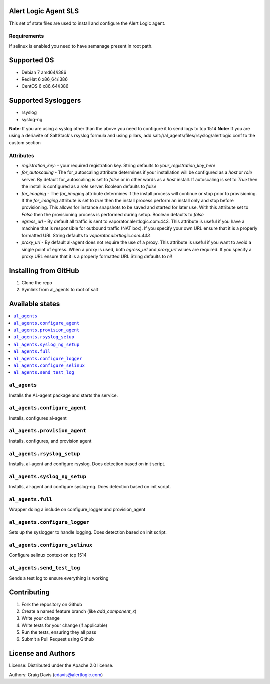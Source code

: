 Alert Logic Agent SLS
=================
This set of state files are used to install and configure the Alert Logic agent.

Requirements
------------
If selinux is enabled you need to have semanage present in root path.

Supported OS
============

* Debian 7 amd64/i386
* RedHat 6 x86_64/i386
* CentOS 6 x86_64/i386

Supported Sysloggers
====================

* rsyslog
* syslog-ng

**Note:** If you are using a syslog other than the above you need to configure it to send logs to tcp 1514
**Note:** If you are using a deriavite of SaltStack's rsyslog formula and using pillars, add salt://al_agents/files/rsyslog/alertlogic.conf to the custom section


Attributes
----------

* `registration_key:` - your required registration key. String defaults to `your_registration_key_here`
* `for_autoscaling` - The for_autoscaling attribute determines if your installation will be configured as a `host` or `role` server.  By default for_autoscaling is set to `false` or in other words as a `host` install.  If autoscaling is set to `True` then the install is configured as a `role` server. Boolean defaults to `false`
* `for_imaging` - The `for_imaging` attribute determines if the install process will continue or stop prior to provisioning.  If the `for_imaging` attribute is set to `true` then the install process perform an install only and stop before provisioning.  This allows for instance snapshots to be saved and started for later use.  With this attribute set to `False` then the provisioning process is performed during setup.  Boolean defaults to `false`
* `egress_url` - By default all traffic is sent to vaporator.alertlogic.com:443.  This attribute is useful if you have a machine that is responsible for outbound traffic (NAT box).  If you specify your own URL ensure that it is a properly formatted URI.  String defaults to `vaporator.alertlogic.com:443`
* `proxy_url` - By default al-agent does not require the use of a proxy.  This attribute is useful if you want to avoid a single point of egress.  When a proxy is used, both `egress_url` and `proxy_url` values are required.  If you specify a proxy URL ensure that it is a properly formatted URI.  String defaults to `nil`

Installing from GitHub
================
1) Clone the repo
2) Symlink from al_agents to root of salt


Available states
================

.. contents::
    :local:

``al_agents``
----------

Installs the AL-agent package and starts the service.

``al_agents.configure_agent``
----------

Installs, configures al-agent

``al_agents.provision_agent``
----------

Installs, configures, and provision agent

``al_agents.rsyslog_setup``
----------

Installs, al-agent and configure rsyslog. Does detection based on init script.

``al_agents.syslog_ng_setup``
----------

Installs, al-agent and configure syslog-ng. Does detection based on init script.

``al_agents.full``
----------

Wrapper doing a include on configure_logger and provision_agent


``al_agents.configure_logger``
----------

Sets up the syslogger to handle logging. Does detection based on init script.

``al_agents.configure_selinux``
----------

Configure selinux context on tcp 1514

``al_agents.send_test_log``
-----------

Sends a test log to ensure everything is working


Contributing
============

1. Fork the repository on Github
2. Create a named feature branch (like `add_component_x`)
3. Write your change
4. Write tests for your change (if applicable)
5. Run the tests, ensuring they all pass
6. Submit a Pull Request using Github

License and Authors
===================
License:
Distributed under the Apache 2.0 license.

Authors: 
Craig Davis (cdavis@alertlogic.com)
